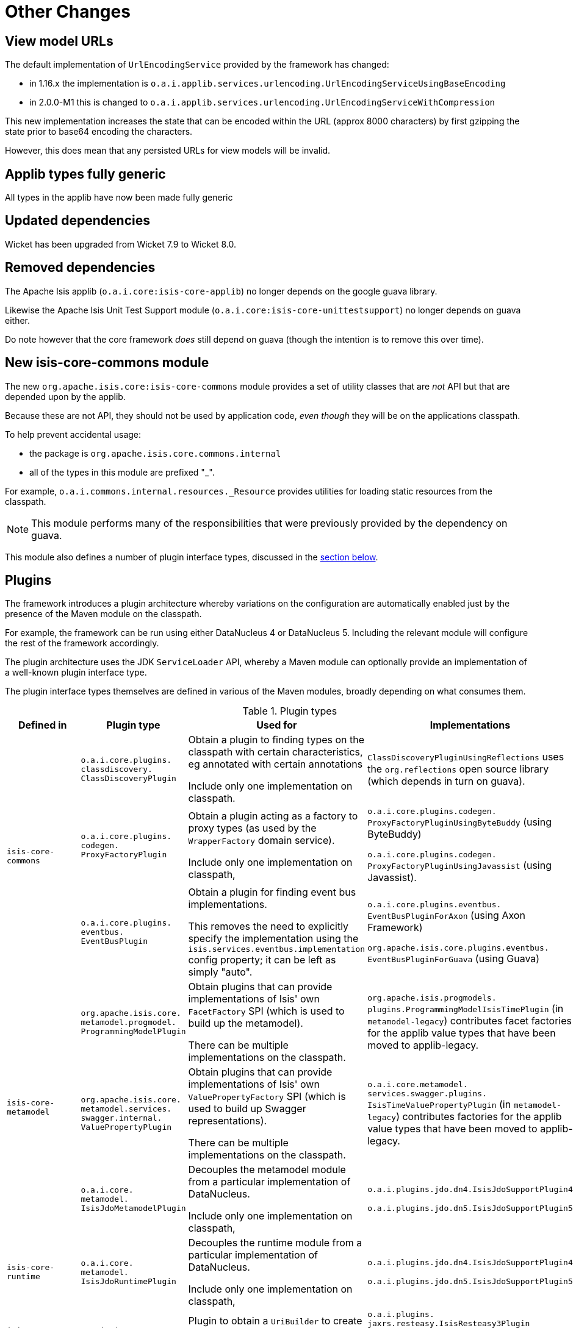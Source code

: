 = Other Changes

:Notice: Licensed to the Apache Software Foundation (ASF) under one or more contributor license agreements. See the NOTICE file distributed with this work for additional information regarding copyright ownership. The ASF licenses this file to you under the Apache License, Version 2.0 (the "License"); you may not use this file except in compliance with the License. You may obtain a copy of the License at. http://www.apache.org/licenses/LICENSE-2.0 . Unless required by applicable law or agreed to in writing, software distributed under the License is distributed on an "AS IS" BASIS, WITHOUT WARRANTIES OR  CONDITIONS OF ANY KIND, either express or implied. See the License for the specific language governing permissions and limitations under the License.
:page-partial:




[__migration-notes_1.16.0-to-2.0.0-M1_other-changes_view-model-urls]
== View model URLs

The default implementation of `UrlEncodingService` provided by the framework has changed:

* in 1.16.x the implementation is `o.a.i.applib.services.urlencoding.UrlEncodingServiceUsingBaseEncoding`
* in 2.0.0-M1 this is changed to `o.a.i.applib.services.urlencoding.UrlEncodingServiceWithCompression`

This new implementation increases the state that can be encoded within the URL (approx 8000 characters) by first gzipping the state prior to base64 encoding the characters.

However, this does mean that any persisted URLs for view models will be invalid.



[__migration-notes_1.16.0-to-2.0.0-M1_other-changes_applib-types-fully-generic]
== Applib types fully generic

All types in the applib have now been made fully generic




[__migration-notes_1.16.0-to-2.0.0-M1_other-changes_updated-dependencies]
== Updated dependencies

Wicket has been upgraded from Wicket 7.9 to Wicket 8.0.


[__migration-notes_1.16.0-to-2.0.0-M1_other-changes_removed-dependencies]
== Removed dependencies

The Apache Isis applib (`o.a.i.core:isis-core-applib`) no longer depends on the google guava library.

Likewise the Apache Isis Unit Test Support module (`o.a.i.core:isis-core-unittestsupport`) no longer depends on guava either.

Do note however that the core framework _does_ still depend on guava (though the intention is to remove this over time).




[__migration-notes_1.16.0-to-2.0.0-M1_other-changes_new-isis-core-commons-module]
== New isis-core-commons module

The new `org.apache.isis.core:isis-core-commons` module provides a set of utility classes that are _not_ API but that are depended upon by the applib.

Because these are not API, they should not be used by application code, _even though_ they will be on the applications classpath.

To help prevent accidental usage:

* the package is `org.apache.isis.core.commons.internal`
* all of the types in this module are prefixed "_".

For example, `o.a.i.commons.internal.resources._Resource` provides utilities for loading static resources from the classpath.

[NOTE]
====
This module performs many of the responsibilities that were previously provided by the dependency on guava.
====

This module also defines a number of plugin interface types, discussed in the link:https://isis.apache.org/versions/2.0.0-M1/migration-notes/migration-notes.html#__migration-notes_1.16.0-to-2.0.0-M1_other-changes_plugins[section below].


[__migration-notes_1.16.0-to-2.0.0-M1_other-changes_plugins]
== Plugins

The framework introduces a plugin architecture whereby variations on the configuration are automatically enabled just by the presence of the Maven module on the classpath.

For example, the framework can be run using either DataNucleus 4 or DataNucleus 5.
Including the relevant module will configure the rest of the framework accordingly.

The plugin architecture uses the JDK `ServiceLoader` API, whereby a Maven module can optionally provide an implementation of a well-known plugin interface type.

The plugin interface types themselves are defined in various of the Maven modules, broadly depending on what consumes them.

.Plugin types
[cols="2a,4a,4a,3a", options="header"]
|===

| Defined in
| Plugin type
| Used for
| Implementations

.3+|`isis-core-commons`
|`o.a.i.core.plugins. +
classdiscovery. +
ClassDiscoveryPlugin`

|Obtain a plugin to finding types on the classpath with certain characteristics, eg annotated with certain annotations

Include only one implementation on classpath.

|`ClassDiscoveryPluginUsingReflections` uses the `org.reflections` open source library (which depends in turn on guava).

|`o.a.i.core.plugins. +
codegen. +
ProxyFactoryPlugin`
|Obtain a plugin acting as a factory to proxy types (as used by the `WrapperFactory` domain service).

Include only one implementation on classpath,

|`o.a.i.core.plugins.codegen.
ProxyFactoryPluginUsingByteBuddy` (using ByteBuddy)

`o.a.i.core.plugins.codegen.
ProxyFactoryPluginUsingJavassist` (using Javassist).




|`o.a.i.core.plugins. +
eventbus. +
EventBusPlugin`

|Obtain a plugin for finding event bus implementations.

This removes the need to explicitly specify the implementation using the `isis.services.eventbus.implementation` config property; it can be left as simply "auto".

|`o.a.i.core.plugins.eventbus.
EventBusPluginForAxon` (using Axon Framework)

`org.apache.isis.core.plugins.eventbus.
EventBusPluginForGuava` (using Guava)


.3+|`isis-core-metamodel`
|`org.apache.isis.core. +
metamodel.progmodel. +
ProgrammingModelPlugin`
|Obtain plugins that can provide implementations of Isis' own `FacetFactory` SPI (which is used to build up the metamodel).

There can be multiple implementations on the classpath.

|`org.apache.isis.progmodels.
plugins.ProgrammingModelIsisTimePlugin` (in `metamodel-legacy`) contributes facet factories for the applib value types that have been moved to applib-legacy.

|`org.apache.isis.core. +
metamodel.services. +
swagger.internal. +
ValuePropertyPlugin`
|Obtain plugins that can provide implementations of Isis' own `ValuePropertyFactory` SPI (which is used to build up Swagger representations).

There can be multiple implementations on the classpath.

|`o.a.i.core.metamodel.
services.swagger.plugins.
IsisTimeValuePropertyPlugin` (in `metamodel-legacy`)
contributes factories for the applib value types that have been moved to applib-legacy.


|`o.a.i.core. +
metamodel. +
IsisJdoMetamodelPlugin`
|Decouples the metamodel module from a particular implementation of DataNucleus.

Include only one implementation on classpath,

|`o.a.i.plugins.jdo.dn4.IsisJdoSupportPlugin4`

`o.a.i.plugins.jdo.dn5.IsisJdoSupportPlugin5`


|`isis-core-runtime`
|`o.a.i.core. +
metamodel. +
IsisJdoRuntimePlugin`
|Decouples the runtime module from a particular implementation of DataNucleus.

Include only one implementation on classpath,

|`o.a.i.plugins.jdo.dn4.IsisJdoSupportPlugin4`

`o.a.i.plugins.jdo.dn5.IsisJdoSupportPlugin5`


|`isis-core-viewer-restfulobjects-applib`
|`o.a.i.viewer. +
restfulobjects. +
applib.client. +
UriBuilderPlugin`
|Plugin to obtain a `UriBuilder` to create uri templates.

Include only one implementation on classpath,

|`o.a.i.plugins. +
jaxrs.resteasy.IsisResteasy3Plugin`

or

`o.a.i.plugins. +
jaxrs.resteasy.IsisResteasy4Plugin`



|`isis-core-viewer-restfulobjects-server`
|`o.a.i.viewer. +
restfulobjects. +
server. +
IsisJaxrsServerPlugin`
|Plugin to configure the JAX-RS runtime.

Include only one implementation on classpath.

|`o.a.i.plugins. +
jaxrs.resteasy.IsisResteasy3Plugin`

or

`o.a.i.plugins. +
jaxrs.resteasy.IsisResteasy4Plugin`


|===


The two JDO/DataNucleus plugins are _not_ independent of each other, because (as the table above shows) the same class implements both plugin interface types.
These plugins allow the framework to run either using DataNucleus 4 (JDO 3.1 API) or using DataNucleus 5 (JDO 3.2 API).

Similarly, the two RestfulObjects plugins are also _not_ independent of each other; again the pattern is for a single class implements both plugin interface types.
These plugins support alternate implementations of JAX-RS API.
JAX-RS 2.0 (one of the JavaEE 7.0 specifications) is implemented by RestEasy 3 whereas JAX-RS 2.1 is implemented by RestEasy 4 (part of JavaEE 8).



== IsisJdoSupport domain service

In 1.16.x the link:https://isis.apache.org/versions/2.0.0-M1/guides/rgsvc/rgsvc.html#_rgsvc_persistence-layer-api_IsisJdoSupport[IsisJdoSupport] domain service exposed the DataNucleus 4 `org.datanucleus.query.typesafe.TypesafeQuery` type in one of its signatures.
However, in DataNucleus 5 this type was removed and replaced by `javax.jdo.JDOQLTypedQuery`, reflecting the fact that type-safe queries are now part of JDO 3.2.

Consequently in 2.0.0-M1 this API has been split into three:

* `IsisJdoSupport` (defined in `isis-core-applib`) is independent of JDO APIs
* `IsisJdoSupport_v3_1` (defined in `isis-core-plugins-jdo-datanucleus-4`) extends `IsisJdoSupport` with DataNucleus 4/JDO 3.1-specific APIs
* `IsisJdoSupport_v3_2` (defined in `isis-core-plugins-jdo-datanucleus-5`) extends `IsisJdoSupport` with JDO 3.2-specific APIs



== Swagger UI

Swagger UI is now reinstated as a webjar, so there is no need to have any swagger UI files in the webapp (ISIS-1908).
